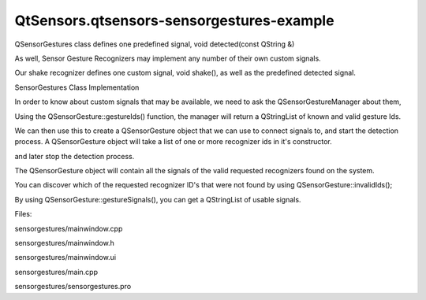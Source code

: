 QtSensors.qtsensors-sensorgestures-example
==========================================

.. raw:: html

   <p class="centerAlign">

.. raw:: html

   </p>

.. raw:: html

   <p>

QSensorGestures class defines one predefined signal, void detected(const
QString &)

.. raw:: html

   </p>

.. raw:: html

   <p>

As well, Sensor Gesture Recognizers may implement any number of their
own custom signals.

.. raw:: html

   </p>

.. raw:: html

   <p>

Our shake recognizer defines one custom signal, void shake(), as well as
the predefined detected signal.

.. raw:: html

   </p>

.. raw:: html

   <h2 id="sensorgestures-class-implementation">

SensorGestures Class Implementation

.. raw:: html

   </h2>

.. raw:: html

   <p>

In order to know about custom signals that may be available, we need to
ask the QSensorGestureManager about them,

.. raw:: html

   </p>

.. raw:: html

   <p>

Using the QSensorGesture::gestureIds() function, the manager will return
a QStringList of known and valid gesture Ids.

.. raw:: html

   </p>

.. raw:: html

   <pre class="cpp"><span class="type">QSensorGestureManager</span> manager;
   Q_FOREACH (<span class="keyword">const</span> <span class="type">QString</span> <span class="operator">&amp;</span>gesture<span class="operator">,</span> manager<span class="operator">.</span>gestureIds()) {
   <span class="type">QTreeWidgetItem</span> <span class="operator">*</span>gestureId <span class="operator">=</span> <span class="keyword">new</span> <span class="type">QTreeWidgetItem</span>(ui<span class="operator">-</span><span class="operator">&gt;</span>treeWidget);
   <span class="type">QStringList</span> recognizerSignals <span class="operator">=</span>  manager<span class="operator">.</span>recognizerSignals(gesture);
   gestureId<span class="operator">-</span><span class="operator">&gt;</span>setText(<span class="number">0</span><span class="operator">,</span>gesture);
   <span class="keyword">for</span> (<span class="type">int</span> i <span class="operator">=</span> <span class="number">0</span>; i <span class="operator">&lt;</span> recognizerSignals<span class="operator">.</span>count(); i<span class="operator">+</span><span class="operator">+</span>) {
   <span class="type">QTreeWidgetItem</span> <span class="operator">*</span>oneSignal <span class="operator">=</span> <span class="keyword">new</span> <span class="type">QTreeWidgetItem</span>(gestureId);
   oneSignal<span class="operator">-</span><span class="operator">&gt;</span>setText(<span class="number">0</span><span class="operator">,</span>recognizerSignals<span class="operator">.</span>at(i));
   }
   ui<span class="operator">-</span><span class="operator">&gt;</span>treeWidget<span class="operator">-</span><span class="operator">&gt;</span>insertTopLevelItem(<span class="number">0</span><span class="operator">,</span>gestureId);
   }</pre>

.. raw:: html

   <p>

We can then use this to create a QSensorGesture object that we can use
to connect signals to, and start the detection process. A QSensorGesture
object will take a list of one or more recognizer ids in it's
constructor.

.. raw:: html

   </p>

.. raw:: html

   <pre class="cpp"><span class="type">QSensorGestureManager</span> manager;
   <span class="type">QSensorGesture</span> <span class="operator">*</span>thisGesture <span class="operator">=</span> <span class="keyword">new</span> <span class="type">QSensorGesture</span>(<span class="type">QStringList</span>() <span class="operator">&lt;</span><span class="operator">&lt;</span> currentRecognizer<span class="operator">,</span> <span class="keyword">this</span>);
   <span class="keyword">if</span> (currentRecognizer<span class="operator">.</span>contains(<span class="string">&quot;QtSensors.shake&quot;</span>)) {
   connect(thisGesture<span class="operator">,</span>SIGNAL(shake())<span class="operator">,</span>
   <span class="keyword">this</span><span class="operator">,</span>SLOT(onShake()));
   }
   connect(thisGesture<span class="operator">,</span>SIGNAL(detected(<span class="type">QString</span>))<span class="operator">,</span>
   <span class="keyword">this</span><span class="operator">,</span>SLOT(detectedShake(<span class="type">QString</span>)));
   thisGesture<span class="operator">-</span><span class="operator">&gt;</span>startDetection();</pre>

.. raw:: html

   <p>

and later stop the detection process.

.. raw:: html

   </p>

.. raw:: html

   <pre class="cpp">    recognizerMap<span class="operator">[</span>currentRecognizer<span class="operator">]</span><span class="operator">-</span><span class="operator">&gt;</span>stopDetection();
   <span class="keyword">if</span> (currentRecognizer <span class="operator">=</span><span class="operator">=</span> <span class="string">&quot;QtSensors.shake&quot;</span>) {
   disconnect(recognizerMap<span class="operator">[</span>currentRecognizer<span class="operator">]</span><span class="operator">,</span>SIGNAL(shake())<span class="operator">,</span>
   <span class="keyword">this</span><span class="operator">,</span>SLOT(onShake()));
   }
   disconnect(recognizerMap<span class="operator">[</span>currentRecognizer<span class="operator">]</span><span class="operator">,</span>SIGNAL(detected(<span class="type">QString</span>))<span class="operator">,</span>
   <span class="keyword">this</span><span class="operator">,</span>SLOT(detectedShake(<span class="type">QString</span>)));</pre>

.. raw:: html

   <p>

The QSensorGesture object will contain all the signals of the valid
requested recognizers found on the system.

.. raw:: html

   </p>

.. raw:: html

   <p>

You can discover which of the requested recognizer ID's that were not
found by using QSensorGesture::invalidIds();

.. raw:: html

   </p>

.. raw:: html

   <p>

By using QSensorGesture::gestureSignals(), you can get a QStringList of
usable signals.

.. raw:: html

   </p>

.. raw:: html

   <p>

Files:

.. raw:: html

   </p>

.. raw:: html

   <ul>

.. raw:: html

   <li>

sensorgestures/mainwindow.cpp

.. raw:: html

   </li>

.. raw:: html

   <li>

sensorgestures/mainwindow.h

.. raw:: html

   </li>

.. raw:: html

   <li>

sensorgestures/mainwindow.ui

.. raw:: html

   </li>

.. raw:: html

   <li>

sensorgestures/main.cpp

.. raw:: html

   </li>

.. raw:: html

   <li>

sensorgestures/sensorgestures.pro

.. raw:: html

   </li>

.. raw:: html

   </ul>

.. raw:: html

   <!-- @@@sensorgestures -->
